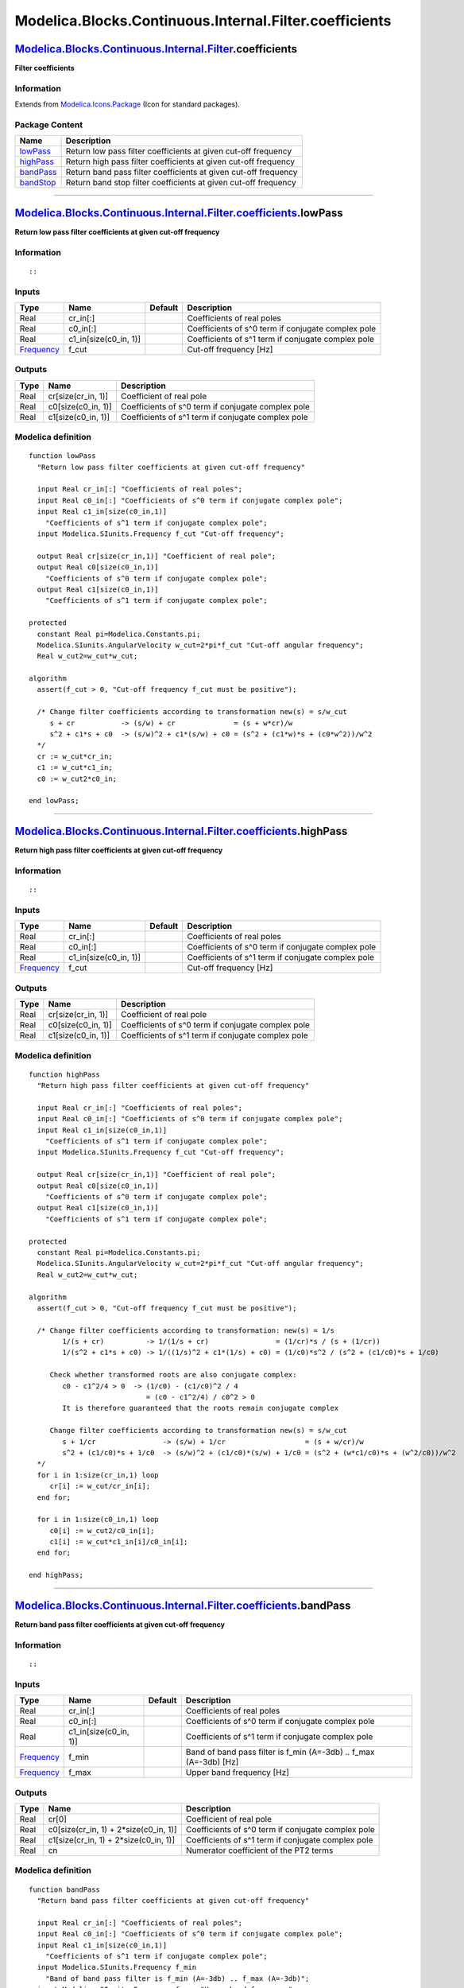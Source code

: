 =======================================================
Modelica.Blocks.Continuous.Internal.Filter.coefficients
=======================================================

`Modelica.Blocks.Continuous.Internal.Filter <Modelica_Blocks_Continuous_Internal_Filter.html#Modelica.Blocks.Continuous.Internal.Filter>`_.coefficients
-------------------------------------------------------------------------------------------------------------------------------------------------------

**Filter coefficients**

Information
~~~~~~~~~~~

Extends from
`Modelica.Icons.Package <Modelica_Icons_Package.html#Modelica.Icons.Package>`_
(Icon for standard packages).

Package Content
~~~~~~~~~~~~~~~

+------------------------------------------------------------------------------------------------------------------------------------------------------------------------------------------------------------------+-------------------------------------------------------------------+
| Name                                                                                                                                                                                                             | Description                                                       |
+==================================================================================================================================================================================================================+===================================================================+
| |image4| `lowPass <Modelica_Blocks_Continuous_Internal_Filter_coefficients.html#Modelica.Blocks.Continuous.Internal.Filter.coefficients.lowPass>`_                                                               | Return low pass filter coefficients at given cut-off frequency    |
+------------------------------------------------------------------------------------------------------------------------------------------------------------------------------------------------------------------+-------------------------------------------------------------------+
| |image5| `highPass <Modelica_Blocks_Continuous_Internal_Filter_coefficients.html#Modelica.Blocks.Continuous.Internal.Filter.coefficients.highPass>`_                                                             | Return high pass filter coefficients at given cut-off frequency   |
+------------------------------------------------------------------------------------------------------------------------------------------------------------------------------------------------------------------+-------------------------------------------------------------------+
| |image6| `bandPass <Modelica_Blocks_Continuous_Internal_Filter_coefficients.html#Modelica.Blocks.Continuous.Internal.Filter.coefficients.bandPass>`_                                                             | Return band pass filter coefficients at given cut-off frequency   |
+------------------------------------------------------------------------------------------------------------------------------------------------------------------------------------------------------------------+-------------------------------------------------------------------+
| |image7| `bandStop <Modelica_Blocks_Continuous_Internal_Filter_coefficients.html#Modelica.Blocks.Continuous.Internal.Filter.coefficients.bandStop>`_                                                             | Return band stop filter coefficients at given cut-off frequency   |
+------------------------------------------------------------------------------------------------------------------------------------------------------------------------------------------------------------------+-------------------------------------------------------------------+

--------------

`Modelica.Blocks.Continuous.Internal.Filter.coefficients <Modelica_Blocks_Continuous_Internal_Filter_coefficients.html#Modelica.Blocks.Continuous.Internal.Filter.coefficients>`_.lowPass
-----------------------------------------------------------------------------------------------------------------------------------------------------------------------------------------

**Return low pass filter coefficients at given cut-off frequency**

Information
~~~~~~~~~~~

::

::

     

Inputs
~~~~~~

+-------------------------------------------------------------------+---------------------------+-----------+------------------------------------------------------+
| Type                                                              | Name                      | Default   | Description                                          |
+===================================================================+===========================+===========+======================================================+
| Real                                                              | cr\_in[:]                 |           | Coefficients of real poles                           |
+-------------------------------------------------------------------+---------------------------+-----------+------------------------------------------------------+
| Real                                                              | c0\_in[:]                 |           | Coefficients of s^0 term if conjugate complex pole   |
+-------------------------------------------------------------------+---------------------------+-----------+------------------------------------------------------+
| Real                                                              | c1\_in[size(c0\_in, 1)]   |           | Coefficients of s^1 term if conjugate complex pole   |
+-------------------------------------------------------------------+---------------------------+-----------+------------------------------------------------------+
| `Frequency <Modelica_SIunits.html#Modelica.SIunits.Frequency>`_   | f\_cut                    |           | Cut-off frequency [Hz]                               |
+-------------------------------------------------------------------+---------------------------+-----------+------------------------------------------------------+

Outputs
~~~~~~~

+--------+-----------------------+------------------------------------------------------+
| Type   | Name                  | Description                                          |
+========+=======================+======================================================+
| Real   | cr[size(cr\_in, 1)]   | Coefficient of real pole                             |
+--------+-----------------------+------------------------------------------------------+
| Real   | c0[size(c0\_in, 1)]   | Coefficients of s^0 term if conjugate complex pole   |
+--------+-----------------------+------------------------------------------------------+
| Real   | c1[size(c0\_in, 1)]   | Coefficients of s^1 term if conjugate complex pole   |
+--------+-----------------------+------------------------------------------------------+

Modelica definition
~~~~~~~~~~~~~~~~~~~

::

    function lowPass 
      "Return low pass filter coefficients at given cut-off frequency"

      input Real cr_in[:] "Coefficients of real poles";
      input Real c0_in[:] "Coefficients of s^0 term if conjugate complex pole";
      input Real c1_in[size(c0_in,1)] 
        "Coefficients of s^1 term if conjugate complex pole";
      input Modelica.SIunits.Frequency f_cut "Cut-off frequency";

      output Real cr[size(cr_in,1)] "Coefficient of real pole";
      output Real c0[size(c0_in,1)] 
        "Coefficients of s^0 term if conjugate complex pole";
      output Real c1[size(c0_in,1)] 
        "Coefficients of s^1 term if conjugate complex pole";

    protected 
      constant Real pi=Modelica.Constants.pi;
      Modelica.SIunits.AngularVelocity w_cut=2*pi*f_cut "Cut-off angular frequency";
      Real w_cut2=w_cut*w_cut;

    algorithm 
      assert(f_cut > 0, "Cut-off frequency f_cut must be positive");

      /* Change filter coefficients according to transformation new(s) = s/w_cut
         s + cr           -> (s/w) + cr              = (s + w*cr)/w
         s^2 + c1*s + c0  -> (s/w)^2 + c1*(s/w) + c0 = (s^2 + (c1*w)*s + (c0*w^2))/w^2
      */
      cr := w_cut*cr_in;
      c1 := w_cut*c1_in;
      c0 := w_cut2*c0_in;

    end lowPass;

--------------

`Modelica.Blocks.Continuous.Internal.Filter.coefficients <Modelica_Blocks_Continuous_Internal_Filter_coefficients.html#Modelica.Blocks.Continuous.Internal.Filter.coefficients>`_.highPass
------------------------------------------------------------------------------------------------------------------------------------------------------------------------------------------

**Return high pass filter coefficients at given cut-off frequency**

Information
~~~~~~~~~~~

::

::

     

Inputs
~~~~~~

+-------------------------------------------------------------------+---------------------------+-----------+------------------------------------------------------+
| Type                                                              | Name                      | Default   | Description                                          |
+===================================================================+===========================+===========+======================================================+
| Real                                                              | cr\_in[:]                 |           | Coefficients of real poles                           |
+-------------------------------------------------------------------+---------------------------+-----------+------------------------------------------------------+
| Real                                                              | c0\_in[:]                 |           | Coefficients of s^0 term if conjugate complex pole   |
+-------------------------------------------------------------------+---------------------------+-----------+------------------------------------------------------+
| Real                                                              | c1\_in[size(c0\_in, 1)]   |           | Coefficients of s^1 term if conjugate complex pole   |
+-------------------------------------------------------------------+---------------------------+-----------+------------------------------------------------------+
| `Frequency <Modelica_SIunits.html#Modelica.SIunits.Frequency>`_   | f\_cut                    |           | Cut-off frequency [Hz]                               |
+-------------------------------------------------------------------+---------------------------+-----------+------------------------------------------------------+

Outputs
~~~~~~~

+--------+-----------------------+------------------------------------------------------+
| Type   | Name                  | Description                                          |
+========+=======================+======================================================+
| Real   | cr[size(cr\_in, 1)]   | Coefficient of real pole                             |
+--------+-----------------------+------------------------------------------------------+
| Real   | c0[size(c0\_in, 1)]   | Coefficients of s^0 term if conjugate complex pole   |
+--------+-----------------------+------------------------------------------------------+
| Real   | c1[size(c0\_in, 1)]   | Coefficients of s^1 term if conjugate complex pole   |
+--------+-----------------------+------------------------------------------------------+

Modelica definition
~~~~~~~~~~~~~~~~~~~

::

    function highPass 
      "Return high pass filter coefficients at given cut-off frequency"

      input Real cr_in[:] "Coefficients of real poles";
      input Real c0_in[:] "Coefficients of s^0 term if conjugate complex pole";
      input Real c1_in[size(c0_in,1)] 
        "Coefficients of s^1 term if conjugate complex pole";
      input Modelica.SIunits.Frequency f_cut "Cut-off frequency";

      output Real cr[size(cr_in,1)] "Coefficient of real pole";
      output Real c0[size(c0_in,1)] 
        "Coefficients of s^0 term if conjugate complex pole";
      output Real c1[size(c0_in,1)] 
        "Coefficients of s^1 term if conjugate complex pole";

    protected 
      constant Real pi=Modelica.Constants.pi;
      Modelica.SIunits.AngularVelocity w_cut=2*pi*f_cut "Cut-off angular frequency";
      Real w_cut2=w_cut*w_cut;

    algorithm 
      assert(f_cut > 0, "Cut-off frequency f_cut must be positive");

      /* Change filter coefficients according to transformation: new(s) = 1/s
            1/(s + cr)          -> 1/(1/s + cr)                = (1/cr)*s / (s + (1/cr))
            1/(s^2 + c1*s + c0) -> 1/((1/s)^2 + c1*(1/s) + c0) = (1/c0)*s^2 / (s^2 + (c1/c0)*s + 1/c0)

         Check whether transformed roots are also conjugate complex:
            c0 - c1^2/4 > 0  -> (1/c0) - (c1/c0)^2 / 4
                                = (c0 - c1^2/4) / c0^2 > 0
            It is therefore guaranteed that the roots remain conjugate complex

         Change filter coefficients according to transformation new(s) = s/w_cut
            s + 1/cr                -> (s/w) + 1/cr                   = (s + w/cr)/w
            s^2 + (c1/c0)*s + 1/c0  -> (s/w)^2 + (c1/c0)*(s/w) + 1/c0 = (s^2 + (w*c1/c0)*s + (w^2/c0))/w^2
      */
      for i in 1:size(cr_in,1) loop
         cr[i] := w_cut/cr_in[i];
      end for;

      for i in 1:size(c0_in,1) loop
         c0[i] := w_cut2/c0_in[i];
         c1[i] := w_cut*c1_in[i]/c0_in[i];
      end for;

    end highPass;

--------------

`Modelica.Blocks.Continuous.Internal.Filter.coefficients <Modelica_Blocks_Continuous_Internal_Filter_coefficients.html#Modelica.Blocks.Continuous.Internal.Filter.coefficients>`_.bandPass
------------------------------------------------------------------------------------------------------------------------------------------------------------------------------------------

**Return band pass filter coefficients at given cut-off frequency**

Information
~~~~~~~~~~~

::

::

     

Inputs
~~~~~~

+-------------------------------------------------------------------+---------------------------+-----------+-----------------------------------------------------------------------+
| Type                                                              | Name                      | Default   | Description                                                           |
+===================================================================+===========================+===========+=======================================================================+
| Real                                                              | cr\_in[:]                 |           | Coefficients of real poles                                            |
+-------------------------------------------------------------------+---------------------------+-----------+-----------------------------------------------------------------------+
| Real                                                              | c0\_in[:]                 |           | Coefficients of s^0 term if conjugate complex pole                    |
+-------------------------------------------------------------------+---------------------------+-----------+-----------------------------------------------------------------------+
| Real                                                              | c1\_in[size(c0\_in, 1)]   |           | Coefficients of s^1 term if conjugate complex pole                    |
+-------------------------------------------------------------------+---------------------------+-----------+-----------------------------------------------------------------------+
| `Frequency <Modelica_SIunits.html#Modelica.SIunits.Frequency>`_   | f\_min                    |           | Band of band pass filter is f\_min (A=-3db) .. f\_max (A=-3db) [Hz]   |
+-------------------------------------------------------------------+---------------------------+-----------+-----------------------------------------------------------------------+
| `Frequency <Modelica_SIunits.html#Modelica.SIunits.Frequency>`_   | f\_max                    |           | Upper band frequency [Hz]                                             |
+-------------------------------------------------------------------+---------------------------+-----------+-----------------------------------------------------------------------+

Outputs
~~~~~~~

+--------+--------------------------------------------+------------------------------------------------------+
| Type   | Name                                       | Description                                          |
+========+============================================+======================================================+
| Real   | cr[0]                                      | Coefficient of real pole                             |
+--------+--------------------------------------------+------------------------------------------------------+
| Real   | c0[size(cr\_in, 1) + 2\*size(c0\_in, 1)]   | Coefficients of s^0 term if conjugate complex pole   |
+--------+--------------------------------------------+------------------------------------------------------+
| Real   | c1[size(cr\_in, 1) + 2\*size(c0\_in, 1)]   | Coefficients of s^1 term if conjugate complex pole   |
+--------+--------------------------------------------+------------------------------------------------------+
| Real   | cn                                         | Numerator coefficient of the PT2 terms               |
+--------+--------------------------------------------+------------------------------------------------------+

Modelica definition
~~~~~~~~~~~~~~~~~~~

::

    function bandPass 
      "Return band pass filter coefficients at given cut-off frequency"

      input Real cr_in[:] "Coefficients of real poles";
      input Real c0_in[:] "Coefficients of s^0 term if conjugate complex pole";
      input Real c1_in[size(c0_in,1)] 
        "Coefficients of s^1 term if conjugate complex pole";
      input Modelica.SIunits.Frequency f_min 
        "Band of band pass filter is f_min (A=-3db) .. f_max (A=-3db)";
      input Modelica.SIunits.Frequency f_max "Upper band frequency";

      output Real cr[0] "Coefficient of real pole";
      output Real c0[size(cr_in,1) + 2*size(c0_in,1)] 
        "Coefficients of s^0 term if conjugate complex pole";
      output Real c1[size(cr_in,1) + 2*size(c0_in,1)] 
        "Coefficients of s^1 term if conjugate complex pole";
      output Real cn "Numerator coefficient of the PT2 terms";
    protected 
      constant Real pi=Modelica.Constants.pi;
      Modelica.SIunits.Frequency f0 = sqrt(f_min*f_max);
      Modelica.SIunits.AngularVelocity w_cut=2*pi*f0 "Cut-off angular frequency";
      Modelica.SIunits.AngularVelocity w_band = (f_max - f_min) / f0;
      Real w_cut2=w_cut*w_cut;
      Real c;
      Real alpha;
      Integer j;
    algorithm 
      assert(f_min > 0 and f_min < f_max, "Band frequencies f_min and f_max are wrong");

        /* The band pass filter is derived from the low pass filter by
           the transformation new(s) = (s + 1/s)/w   (w = w_band = (f_max - f_min)/sqrt(f_max*f_min) )

           1/(s + cr)         -> 1/(s/w + 1/s/w) + cr)
                                 = w*s / (s^2 + cr*w*s + 1)

           1/(s^2 + c1*s + c0) -> 1/( (s+1/s)^2/w^2 + c1*(s + 1/s)/w + c0 )
                                  = 1 / ( s^2 + 1/s^2 + 2)/w^2 + (s + 1/s)*c1/w + c0 )
                                  = w^2*s^2 / (s^4 + 2*s^2 + 1 + (s^3 + s)*c1*w + c0*w^2*s^2)
                                  = w^2*s^2 / (s^4 + c1*w*s^3 + (2+c0*w^2)*s^2 + c1*w*s + 1)

                                  Assume the following description with PT2:
                                  = w^2*s^2 /( (s^2 + s*(c/alpha) + 1/alpha^2)*
                                               (s^2 + s*(c*alpha) + alpha^2) )
                                  = w^2*s^2 / ( s^4 + c*(alpha + 1/alpha)*s^3
                                                    + (alpha^2 + 1/alpha^2 + c^2)*s^2
                                                    + c*(alpha + 1/alpha)*s + 1 )

                                  and therefore:
                                    c*(alpha + 1/alpha) = c1*w       -> c = c1*w / (alpha + 1/alpha)
                                                                          = c1*w*alpha/(1+alpha^2)
                                    alpha^2 + 1/alpha^2 + c^2 = 2+c0*w^2 -> equation to determine alpha
                                    alpha^4 + 1 + c1^2*w^2*alpha^4/(1+alpha^2)^2 = (2+c0*w^2)*alpha^2
                                    or z = alpha^2
                                    z^2 + c^1^2*w^2*z^2/(1+z)^2 - (2+c0*w^2)*z + 1 = 0

         Check whether roots remain conjugate complex
            c0 - (c1/2)^2 > 0:    1/alpha^2 - (c/alpha)^2/4
                                  = 1/alpha^2*(1 - c^2/4)    -> not possible to figure this out

         Afterwards, change filter coefficients according to transformation new(s) = s/w_cut
            w_band*s/(s^2 + c1*s + c0)  -> w_band*(s/w)/((s/w)^2 + c1*(s/w) + c0 =
                                           (w_band/w)*s/(s^2 + (c1*w)*s + (c0*w^2))/w^2) =
                                           (w_band*w)*s/(s^2 + (c1*w)*s + (c0*w^2))
        */
        for i in 1:size(cr_in,1) loop
           c1[i] := w_cut*cr_in[i]*w_band;
           c0[i] := w_cut2;
        end for;

        for i in 1:size(c1_in,1) loop
          alpha :=
            Modelica.Blocks.Continuous.Internal.Filter.Utilities.bandPassAlpha(
                  c1_in[i],
                  c0_in[i],
                  w_band);
           c       := c1_in[i]*w_band / (alpha + 1/alpha);
           j       := size(cr_in,1) + 2*i - 1;
           c1[j]   := w_cut*c/alpha;
           c1[j+1] := w_cut*c*alpha;
           c0[j]   := w_cut2/alpha^2;
           c0[j+1] := w_cut2*alpha^2;
        end for;

        cn :=w_band*w_cut;

    end bandPass;

--------------

`Modelica.Blocks.Continuous.Internal.Filter.coefficients <Modelica_Blocks_Continuous_Internal_Filter_coefficients.html#Modelica.Blocks.Continuous.Internal.Filter.coefficients>`_.bandStop
------------------------------------------------------------------------------------------------------------------------------------------------------------------------------------------

**Return band stop filter coefficients at given cut-off frequency**

Information
~~~~~~~~~~~

::

::

     

Inputs
~~~~~~

+-------------------------------------------------------------------+---------------------------+-----------+-----------------------------------------------------------------------+
| Type                                                              | Name                      | Default   | Description                                                           |
+===================================================================+===========================+===========+=======================================================================+
| Real                                                              | cr\_in[:]                 |           | Coefficients of real poles                                            |
+-------------------------------------------------------------------+---------------------------+-----------+-----------------------------------------------------------------------+
| Real                                                              | c0\_in[:]                 |           | Coefficients of s^0 term if conjugate complex pole                    |
+-------------------------------------------------------------------+---------------------------+-----------+-----------------------------------------------------------------------+
| Real                                                              | c1\_in[size(c0\_in, 1)]   |           | Coefficients of s^1 term if conjugate complex pole                    |
+-------------------------------------------------------------------+---------------------------+-----------+-----------------------------------------------------------------------+
| `Frequency <Modelica_SIunits.html#Modelica.SIunits.Frequency>`_   | f\_min                    |           | Band of band stop filter is f\_min (A=-3db) .. f\_max (A=-3db) [Hz]   |
+-------------------------------------------------------------------+---------------------------+-----------+-----------------------------------------------------------------------+
| `Frequency <Modelica_SIunits.html#Modelica.SIunits.Frequency>`_   | f\_max                    |           | Upper band frequency [Hz]                                             |
+-------------------------------------------------------------------+---------------------------+-----------+-----------------------------------------------------------------------+

Outputs
~~~~~~~

+--------+--------------------------------------------+------------------------------------------------------+
| Type   | Name                                       | Description                                          |
+========+============================================+======================================================+
| Real   | cr[0]                                      | Coefficient of real pole                             |
+--------+--------------------------------------------+------------------------------------------------------+
| Real   | c0[size(cr\_in, 1) + 2\*size(c0\_in, 1)]   | Coefficients of s^0 term if conjugate complex pole   |
+--------+--------------------------------------------+------------------------------------------------------+
| Real   | c1[size(cr\_in, 1) + 2\*size(c0\_in, 1)]   | Coefficients of s^1 term if conjugate complex pole   |
+--------+--------------------------------------------+------------------------------------------------------+

Modelica definition
~~~~~~~~~~~~~~~~~~~

::

    function bandStop 
      "Return band stop filter coefficients at given cut-off frequency"

      input Real cr_in[:] "Coefficients of real poles";
      input Real c0_in[:] "Coefficients of s^0 term if conjugate complex pole";
      input Real c1_in[size(c0_in,1)] 
        "Coefficients of s^1 term if conjugate complex pole";
      input Modelica.SIunits.Frequency f_min 
        "Band of band stop filter is f_min (A=-3db) .. f_max (A=-3db)";
      input Modelica.SIunits.Frequency f_max "Upper band frequency";

      output Real cr[0] "Coefficient of real pole";
      output Real c0[size(cr_in,1) + 2*size(c0_in,1)] 
        "Coefficients of s^0 term if conjugate complex pole";
      output Real c1[size(cr_in,1) + 2*size(c0_in,1)] 
        "Coefficients of s^1 term if conjugate complex pole";
    protected 
      constant Real pi=Modelica.Constants.pi;
      Modelica.SIunits.Frequency f0 = sqrt(f_min*f_max);
      Modelica.SIunits.AngularVelocity w_cut=2*pi*f0 "Cut-off angular frequency";
      Modelica.SIunits.AngularVelocity w_band = (f_max - f_min) / f0;
      Real w_cut2=w_cut*w_cut;
      Real c;
      Real ww;
      Real alpha;
      Integer j;
    algorithm 
      assert(f_min > 0 and f_min < f_max, "Band frequencies f_min and f_max are wrong");

        /* The band pass filter is derived from the low pass filter by
           the transformation new(s) = (s + 1/s)/w   (w = w_band = (f_max - f_min)/sqrt(f_max*f_min) )

           1/(s + cr)         -> 1/(s/w + 1/s/w) + cr)
                                 = w*s / (s^2 + cr*w*s + 1)

           1/(s^2 + c1*s + c0) -> 1/( (s+1/s)^2/w^2 + c1*(s + 1/s)/w + c0 )
                                  = 1 / ( s^2 + 1/s^2 + 2)/w^2 + (s + 1/s)*c1/w + c0 )
                                  = w^2*s^2 / (s^4 + 2*s^2 + 1 + (s^3 + s)*c1*w + c0*w^2*s^2)
                                  = w^2*s^2 / (s^4 + c1*w*s^3 + (2+c0*w^2)*s^2 + c1*w*s + 1)

                                  Assume the following description with PT2:
                                  = w^2*s^2 /( (s^2 + s*(c/alpha) + 1/alpha^2)*
                                               (s^2 + s*(c*alpha) + alpha^2) )
                                  = w^2*s^2 / ( s^4 + c*(alpha + 1/alpha)*s^3
                                                    + (alpha^2 + 1/alpha^2 + c^2)*s^2
                                                    + c*(alpha + 1/alpha)*s + 1 )

                                  and therefore:
                                    c*(alpha + 1/alpha) = c1*w       -> c = c1*w / (alpha + 1/alpha)
                                                                          = c1*w*alpha/(1+alpha^2)
                                    alpha^2 + 1/alpha^2 + c^2 = 2+c0*w^2 -> equation to determine alpha
                                    alpha^4 + 1 + c1^2*w^2*alpha^4/(1+alpha^2)^2 = (2+c0*w^2)*alpha^2
                                    or z = alpha^2
                                    z^2 + c^1^2*w^2*z^2/(1+z)^2 - (2+c0*w^2)*z + 1 = 0

           The band stop filter is derived from the low pass filter by
           the transformation new(s) = w/( (s + 1/s) )   (w = w_band = (f_max - f_min)/sqrt(f_max*f_min) )

           cr/(s + cr)         -> 1/( w/(s + 1/s) ) + cr)
                                  = (s^2 + 1) / (s^2 + (w/cr)*s + 1)

           c0/(s^2 + c1*s + c0) -> c0/( w^2/(s + 1/s)^2 + c1*w/(s + 1/s) + c0 )
                                   = c0*(s^2 + 1)^2 / (s^4 + c1*w*s^3/c0 + (2+w^2/b)*s^2 + c1*w*s/c0 + 1)

                                   Assume the following description with PT2:
                                   = c0*(s^2 + 1)^2 / ( (s^2 + s*(c/alpha) + 1/alpha^2)*
                                                        (s^2 + s*(c*alpha) + alpha^2) )
                                   = c0*(s^2 + 1)^2 / (  s^4 + c*(alpha + 1/alpha)*s^3
                                                             + (alpha^2 + 1/alpha^2 + c^2)*s^2
                                                             + c*(alpha + 1/alpha)*p + 1 )

                                and therefore:
                                  c*(alpha + 1/alpha) = c1*w/b         -> c = c1*w/(c0*(alpha + 1/alpha))
                                  alpha^2 + 1/alpha^2 + c^2 = 2+w^2/c0 -> equation to determine alpha
                                  alpha^4 + 1 + (c1*w/c0*alpha^2)^2/(1+alpha^2)^2 = (2+w^2/c0)*alpha^2
                                  or z = alpha^2
                                  z^2 + (c1*w/c0*z)^2/(1+z)^2 - (2+w^2/c0)*z + 1 = 0

                                same as:  ww = w/c0
                                  z^2 + (c1*ww*z)^2/(1+z)^2 - (2+c0*ww)*z + 1 = 0  -> same equation as for BandPass

         Afterwards, change filter coefficients according to transformation new(s) = s/w_cut
            c0*(s^2+1)(s^2 + c1*s + c0)  -> c0*((s/w)^2 + 1) / ((s/w)^2 + c1*(s/w) + c0 =
                                            c0/w^2*(s^2 + w^2) / (s^2 + (c1*w)*s + (c0*w^2))/w^2) =
                                            (s^2 + c0*w^2) / (s^2 + (c1*w)*s + (c0*w^2))
        */
        for i in 1:size(cr_in,1) loop
           c1[i] := w_cut*w_band/cr_in[i];
           c0[i] := w_cut2;
        end for;

        for i in 1:size(c1_in,1) loop
           ww      := w_band/c0_in[i];
          alpha :=
            Modelica.Blocks.Continuous.Internal.Filter.Utilities.bandPassAlpha(
                  c1_in[i],
                  c0_in[i],
                  ww);
           c       := c1_in[i]*ww / (alpha + 1/alpha);
           j       := size(cr_in,1) + 2*i - 1;
           c1[j]   := w_cut*c/alpha;
           c1[j+1] := w_cut*c*alpha;
           c0[j]   := w_cut2/alpha^2;
           c0[j+1] := w_cut2*alpha^2;
        end for;

    end bandStop;

--------------

`Automatically generated <http://www.3ds.com/>`_ Fri Nov 12 16:27:36
2010.

.. |Modelica.Blocks.Continuous.Internal.Filter.coefficients.lowPass| image:: Modelica.Blocks.Continuous.Internal.Filter.base.CriticalDampingS.png
.. |Modelica.Blocks.Continuous.Internal.Filter.coefficients.highPass| image:: Modelica.Blocks.Continuous.Internal.Filter.base.CriticalDampingS.png
.. |Modelica.Blocks.Continuous.Internal.Filter.coefficients.bandPass| image:: Modelica.Blocks.Continuous.Internal.Filter.base.CriticalDampingS.png
.. |Modelica.Blocks.Continuous.Internal.Filter.coefficients.bandStop| image:: Modelica.Blocks.Continuous.Internal.Filter.base.CriticalDampingS.png
.. |image4| image:: Modelica.Blocks.Continuous.Internal.Filter.base.CriticalDampingS.png
.. |image5| image:: Modelica.Blocks.Continuous.Internal.Filter.base.CriticalDampingS.png
.. |image6| image:: Modelica.Blocks.Continuous.Internal.Filter.base.CriticalDampingS.png
.. |image7| image:: Modelica.Blocks.Continuous.Internal.Filter.base.CriticalDampingS.png
